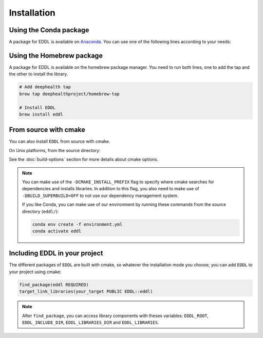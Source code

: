 .. raw:: html

   <style>
   .rst-content .section>img {
       width: 30px;
       margin-bottom: 0;
       margin-top: 0;
       margin-right: 15px;
       margin-left: 15px;
       float: left;
   }
   </style>


Installation
============

.. image:: ../_static/images/logos/conda.svg


Using the Conda package
-----------------------

A package for EDDL is available on Anaconda_.
You can use one of the following lines according to your needs:

.. tabs::

    .. tab:: CPU

        .. code:: bash

            conda activate
            conda install -c deephealth eddl-cpu

        .. note::

            - Platforms supported: Linux x86/x64 and MacOS

    .. tab:: GPU

        .. code:: bash

            conda activate
            conda install -c deephealth eddl-gpu

        .. note::

            - Platforms supported: Linux x86/x64


.. image:: ../_static/images/logos/homebrew.svg


Using the Homebrew package
--------------------------

A package for EDDL is available on the homebrew package manager.
You need to run both lines, one to add the tap and the other to install the library.

.. code:: bash

    # Add deephealth tap
    brew tap deephealthproject/homebrew-tap

    # Install EDDL
    brew install eddl


.. image:: ../_static/images/logos/cmake.svg


From source with cmake
----------------------

You can also install ``EDDL`` from source with cmake.

On Unix platforms, from the source directory:


.. tabs::

    .. tab:: Linux

        .. code:: bash

            # Download source code
            git clone https://github.com/deephealthproject/eddl.git
            cd eddl/

            # Install dependencies
            sudo apt-get install cmake wget graphviz libeigen3-dev zlib1g-dev

            # Build and install
            mkdir build
            cd build
            cmake ..
            make install

    .. tab:: MacOS

        .. code:: bash

            # Download source code
            git clone https://github.com/deephealthproject/eddl.git
            cd eddl/

            # Install dependencies
            brew install cmake wget graphviz eigen zlib

            # Build and install
            mkdir build
            cd build
            cmake ..
            make install


See the :doc:`build-options` section for more details about cmake options.

.. note::

    You can make use of the ``-DCMAKE_INSTALL_PREFIX`` flag to specify where cmake searches for
    dependencies and installs libraries. In addition to this flag, you also need to make use of
    ``-DBUILD_SUPERBUILD=OFF`` to not use our dependency management system.

    If you like Conda, you can make use of our environment by running these commands from
    the source directory (``eddl/``):

    .. code:: bash

        conda env create -f environment.yml
        conda activate eddl


Including EDDL in your project
---------------------------------

The different packages of ``EDDL`` are built with cmake, so whatever the
installation mode you choose, you can add ``EDDL`` to your project using cmake:

.. code:: cmake

    find_package(eddl REQUIRED)
    target_link_libraries(your_target PUBLIC EDDL::eddl)

.. note::

    After ``find_package``, you can access library components with theses variables:
    ``EDDL_ROOT``, ``EDDL_INCLUDE_DIR``, ``EDDL_LIBRARIES_DIR`` and ``EDDL_LIBRARIES``.

.. _Anaconda: https://www.anaconda.com/
